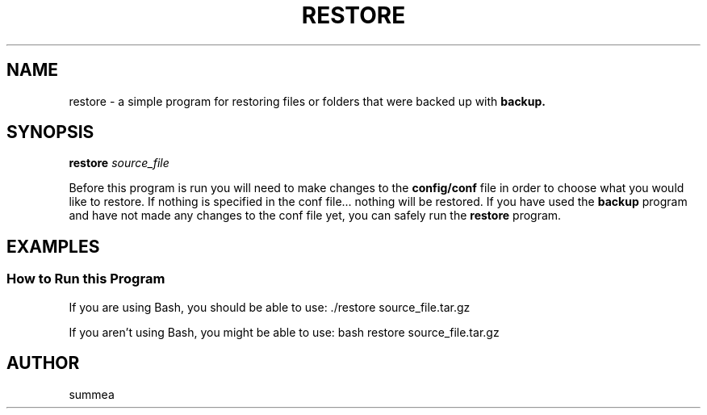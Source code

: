 .TH RESTORE 1 "" "Version 1.0"
.SH NAME
restore \- a simple program for restoring files or folders that were backed up with
.B backup.
.SH SYNOPSIS
.B restore
.I source_file

Before this program is run you will need to make changes to the
.B config/conf
file in order to choose what you would like to restore.  If nothing is specified in the conf file... nothing will be restored.  If you have used the
.B backup
program and have not made any changes to the conf file yet, you can safely run the
.B restore
program.
.SH EXAMPLES
.SS How to Run this Program

If you are using Bash, you should be able to use: ./restore source_file.tar.gz

If you aren't using Bash, you might be able to use: bash restore source_file.tar.gz
.SH AUTHOR
summea
